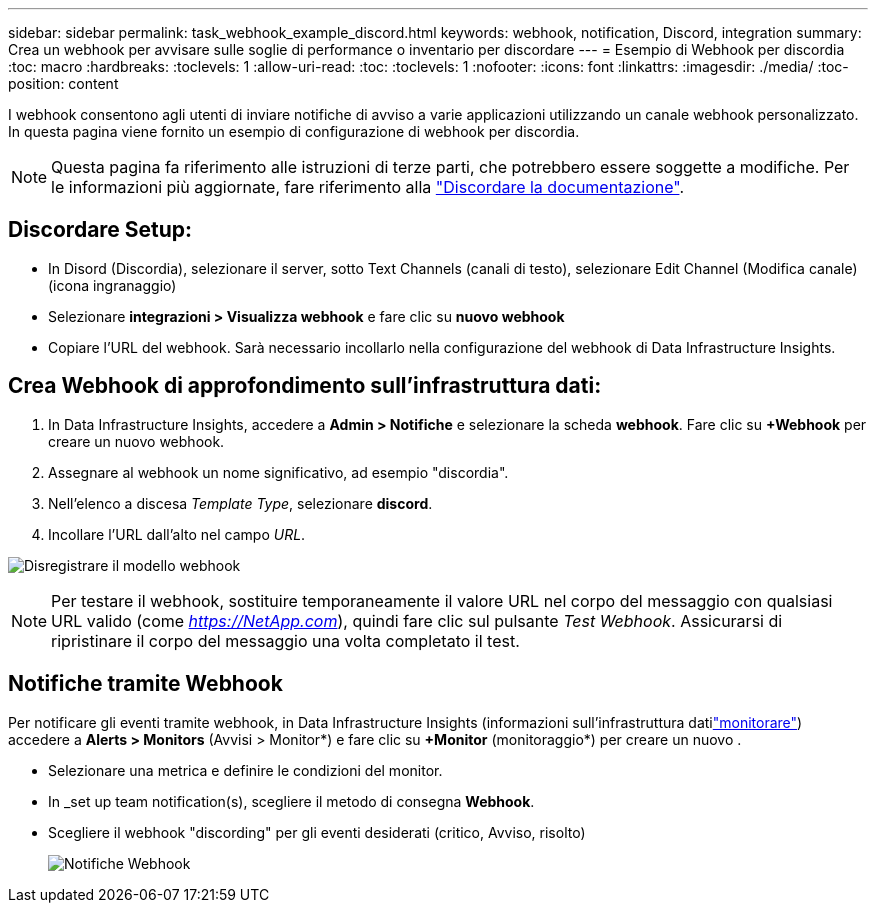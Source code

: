 ---
sidebar: sidebar 
permalink: task_webhook_example_discord.html 
keywords: webhook, notification, Discord, integration 
summary: Crea un webhook per avvisare sulle soglie di performance o inventario per discordare 
---
= Esempio di Webhook per discordia
:toc: macro
:hardbreaks:
:toclevels: 1
:allow-uri-read: 
:toc: 
:toclevels: 1
:nofooter: 
:icons: font
:linkattrs: 
:imagesdir: ./media/
:toc-position: content


[role="lead"]
I webhook consentono agli utenti di inviare notifiche di avviso a varie applicazioni utilizzando un canale webhook personalizzato. In questa pagina viene fornito un esempio di configurazione di webhook per discordia.


NOTE: Questa pagina fa riferimento alle istruzioni di terze parti, che potrebbero essere soggette a modifiche. Per le informazioni più aggiornate, fare riferimento alla link:https://support.discord.com/hc/en-us/articles/228383668-Intro-to-Webhooks["Discordare la documentazione"].



== Discordare Setup:

* In Disord (Discordia), selezionare il server, sotto Text Channels (canali di testo), selezionare Edit Channel (Modifica canale) (icona ingranaggio)
* Selezionare *integrazioni > Visualizza webhook* e fare clic su *nuovo webhook*
* Copiare l'URL del webhook. Sarà necessario incollarlo nella configurazione del webhook di Data Infrastructure Insights.




== Crea Webhook di approfondimento sull'infrastruttura dati:

. In Data Infrastructure Insights, accedere a *Admin > Notifiche* e selezionare la scheda *webhook*. Fare clic su *+Webhook* per creare un nuovo webhook.
. Assegnare al webhook un nome significativo, ad esempio "discordia".
. Nell'elenco a discesa _Template Type_, selezionare *discord*.
. Incollare l'URL dall'alto nel campo _URL_.


image:Webhooks-Discord_example.png["Disregistrare il modello webhook"]


NOTE: Per testare il webhook, sostituire temporaneamente il valore URL nel corpo del messaggio con qualsiasi URL valido (come _https://NetApp.com_), quindi fare clic sul pulsante _Test Webhook_. Assicurarsi di ripristinare il corpo del messaggio una volta completato il test.



== Notifiche tramite Webhook

Per notificare gli eventi tramite webhook, in Data Infrastructure Insights (informazioni sull'infrastruttura datilink:task_create_monitor.html["monitorare"]) accedere a *Alerts > Monitors* (Avvisi > Monitor*) e fare clic su *+Monitor* (monitoraggio*) per creare un nuovo .

* Selezionare una metrica e definire le condizioni del monitor.
* In _set up team notification(s), scegliere il metodo di consegna *Webhook*.
* Scegliere il webhook "discording" per gli eventi desiderati (critico, Avviso, risolto)
+
image:Webhooks_Discord_Notifications.png["Notifiche Webhook"]


